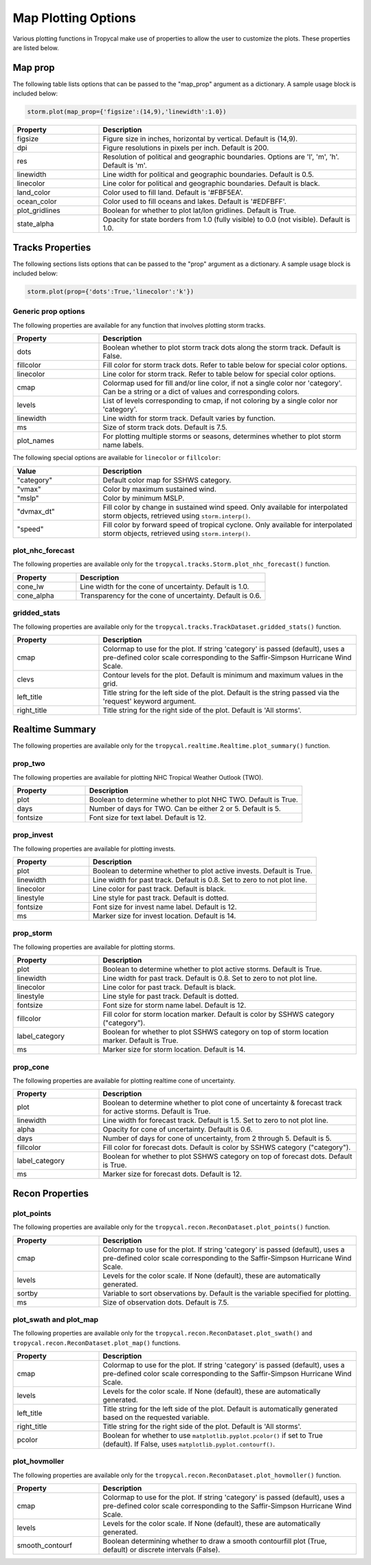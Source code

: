 .. _options-prop-all:

####################
Map Plotting Options
####################

Various plotting functions in Tropycal make use of properties to allow the user to customize the plots. These properties are listed below.

.. _options-map-prop:

Map prop
========

The following table lists options that can be passed to the "map_prop" argument as a dictionary. A sample usage block is included below:

.. code-block:: python
    
    storm.plot(map_prop={'figsize':(14,9),'linewidth':1.0})

.. list-table:: 
   :widths: 25 75
   :header-rows: 1

   * - Property
     - Description
   * - figsize
     - Figure size in inches, horizontal by vertical. Default is (14,9).
   * - dpi
     - Figure resolutions in pixels per inch. Default is 200.
   * - res
     - Resolution of political and geographic boundaries. Options are 'l', 'm', 'h'. Default is 'm'.
   * - linewidth
     - Line width for political and geographic boundaries. Default is 0.5.
   * - linecolor
     - Line color for political and geographic boundaries. Default is black.
   * - land_color
     - Color used to fill land. Default is '#FBF5EA'.
   * - ocean_color
     - Color used to fill oceans and lakes. Default is '#EDFBFF'.
   * - plot_gridlines
     - Boolean for whether to plot lat/lon gridlines. Default is True.
   * - state_alpha
     - Opacity for state borders from 1.0 (fully visible) to 0.0 (not visible). Default is 1.0.

.. _options-prop:

Tracks Properties
=================

The following sections lists options that can be passed to the "prop" argument as a dictionary. A sample usage block is included below:

.. code-block:: python
    
    storm.plot(prop={'dots':True,'linecolor':'k'})

Generic prop options
--------------------

The following properties are available for any function that involves plotting storm tracks.

.. list-table:: 
   :widths: 25 75
   :header-rows: 1

   * - Property
     - Description
   * - dots
     - Boolean whether to plot storm track dots along the storm track. Default is False.
   * - fillcolor
     - Fill color for storm track dots. Refer to table below for special color options.
   * - linecolor
     - Line color for storm track. Refer to table below for special color options.
   * - cmap
     - Colormap used for fill and/or line color, if not a single color nor 'category'. Can be a string or a dict of values and corresponding colors.
   * - levels
     - List of levels corresponding to cmap, if not coloring by a single color nor 'category'.
   * - linewidth
     - Line width for storm track. Default varies by function.
   * - ms
     - Size of storm track dots. Default is 7.5.
   * - plot_names
     - For plotting multiple storms or seasons, determines whether to plot storm name labels.

The following special options are available for ``linecolor`` or ``fillcolor``:

.. list-table:: 
   :widths: 25 75
   :header-rows: 1

   * - Value
     - Description
   * - "category"
     - Default color map for SSHWS category.
   * - "vmax"
     - Color by maximum sustained wind.
   * - "mslp"
     - Color by minimum MSLP.
   * - "dvmax_dt"
     - Fill color by change in sustained wind speed. Only available for interpolated storm objects, retrieved using ``storm.interp()``.
   * - "speed"
     - Fill color by forward speed of tropical cyclone. Only available for interpolated storm objects, retrieved using ``storm.interp()``.

.. _options-prop-nhc:

plot_nhc_forecast
-----------------

The following properties are available only for the ``tropycal.tracks.Storm.plot_nhc_forecast()`` function.

.. list-table:: 
   :widths: 25 75
   :header-rows: 1

   * - Property
     - Description
   * - cone_lw
     - Line width for the cone of uncertainty. Default is 1.0.
   * - cone_alpha
     - Transparency for the cone of uncertainty. Default is 0.6.

.. _options-prop-gridded:

gridded_stats
-------------

The following properties are available only for the ``tropycal.tracks.TrackDataset.gridded_stats()`` function.

.. list-table:: 
   :widths: 25 75
   :header-rows: 1

   * - Property
     - Description
   * - cmap
     - Colormap to use for the plot. If string 'category' is passed (default), uses a pre-defined color scale corresponding to the Saffir-Simpson Hurricane Wind Scale.
   * - clevs
     - Contour levels for the plot. Default is minimum and maximum values in the grid.
   * - left_title
     - Title string for the left side of the plot. Default is the string passed via the 'request' keyword argument.
   * - right_title
     - Title string for the right side of the plot. Default is 'All storms'.

.. _options-summary:

Realtime Summary
================

The following properties are available only for the ``tropycal.realtime.Realtime.plot_summary()`` function.

prop_two
--------

The following properties are available for plotting NHC Tropical Weather Outlook (TWO).

.. list-table:: 
   :widths: 25 75
   :header-rows: 1

   * - Property
     - Description
   * - plot
     - Boolean to determine whether to plot NHC TWO. Default is True.
   * - days
     - Number of days for TWO. Can be either 2 or 5. Default is 5.
   * - fontsize
     - Font size for text label. Default is 12.

prop_invest
-----------

The following properties are available for plotting invests.

.. list-table:: 
   :widths: 25 75
   :header-rows: 1

   * - Property
     - Description
   * - plot
     - Boolean to determine whether to plot active invests. Default is True.
   * - linewidth
     - Line width for past track. Default is 0.8. Set to zero to not plot line.
   * - linecolor
     - Line color for past track. Default is black.
   * - linestyle
     - Line style for past track. Default is dotted.
   * - fontsize
     - Font size for invest name label. Default is 12.
   * - ms
     - Marker size for invest location. Default is 14.

prop_storm
----------

The following properties are available for plotting storms.

.. list-table:: 
   :widths: 25 75
   :header-rows: 1

   * - Property
     - Description
   * - plot
     - Boolean to determine whether to plot active storms. Default is True.
   * - linewidth
     - Line width for past track. Default is 0.8. Set to zero to not plot line.
   * - linecolor
     - Line color for past track. Default is black.
   * - linestyle
     - Line style for past track. Default is dotted.
   * - fontsize
     - Font size for storm name label. Default is 12.
   * - fillcolor
     - Fill color for storm location marker. Default is color by SSHWS category ("category").
   * - label_category
     - Boolean for whether to plot SSHWS category on top of storm location marker. Default is True.
   * - ms
     - Marker size for storm location. Default is 14.

prop_cone
---------

The following properties are available for plotting realtime cone of uncertainty.

.. list-table:: 
   :widths: 25 75
   :header-rows: 1

   * - Property
     - Description
   * - plot
     - Boolean to determine whether to plot cone of uncertainty & forecast track for active storms. Default is True.
   * - linewidth
     - Line width for forecast track. Default is 1.5. Set to zero to not plot line.
   * - alpha
     - Opacity for cone of uncertainty. Default is 0.6.
   * - days
     - Number of days for cone of uncertainty, from 2 through 5. Default is 5.
   * - fillcolor
     - Fill color for forecast dots. Default is color by SSHWS category ("category").
   * - label_category
     - Boolean for whether to plot SSHWS category on top of forecast dots. Default is True.
   * - ms
     - Marker size for forecast dots. Default is 12.

.. _options-prop-recon-plot:

Recon Properties
================

plot_points
-----------

The following properties are available only for the ``tropycal.recon.ReconDataset.plot_points()`` function.

.. list-table:: 
   :widths: 25 75
   :header-rows: 1

   * - Property
     - Description
   * - cmap
     - Colormap to use for the plot. If string 'category' is passed (default), uses a pre-defined color scale corresponding to the Saffir-Simpson Hurricane Wind Scale.
   * - levels
     - Levels for the color scale. If None (default), these are automatically generated.
   * - sortby
     - Variable to sort observations by. Default is the variable specified for plotting.
   * - ms
     - Size of observation dots. Default is 7.5.

.. _options-prop-recon-swath:

plot_swath and plot_map
-----------------------

The following properties are available only for the ``tropycal.recon.ReconDataset.plot_swath()`` and ``tropycal.recon.ReconDataset.plot_map()`` functions.

.. list-table:: 
   :widths: 25 75
   :header-rows: 1

   * - Property
     - Description
   * - cmap
     - Colormap to use for the plot. If string 'category' is passed (default), uses a pre-defined color scale corresponding to the Saffir-Simpson Hurricane Wind Scale.
   * - levels
     - Levels for the color scale. If None (default), these are automatically generated.
   * - left_title
     - Title string for the left side of the plot. Default is automatically generated based on the requested variable.
   * - right_title
     - Title string for the right side of the plot. Default is 'All storms'.
   * - pcolor
     - Boolean for whether to use ``matplotlib.pyplot.pcolor()`` if set to True (default). If False, uses ``matplotlib.pyplot.contourf()``.

.. _options-prop-recon-hovmoller:

plot_hovmoller
--------------

The following properties are available only for the ``tropycal.recon.ReconDataset.plot_hovmoller()`` function.

.. list-table:: 
   :widths: 25 75
   :header-rows: 1

   * - Property
     - Description
   * - cmap
     - Colormap to use for the plot. If string 'category' is passed (default), uses a pre-defined color scale corresponding to the Saffir-Simpson Hurricane Wind Scale.
   * - levels
     - Levels for the color scale. If None (default), these are automatically generated.
   * - smooth_contourf
     - Boolean determining whether to draw a smooth contourfill plot (True, default) or discrete intervals (False).
